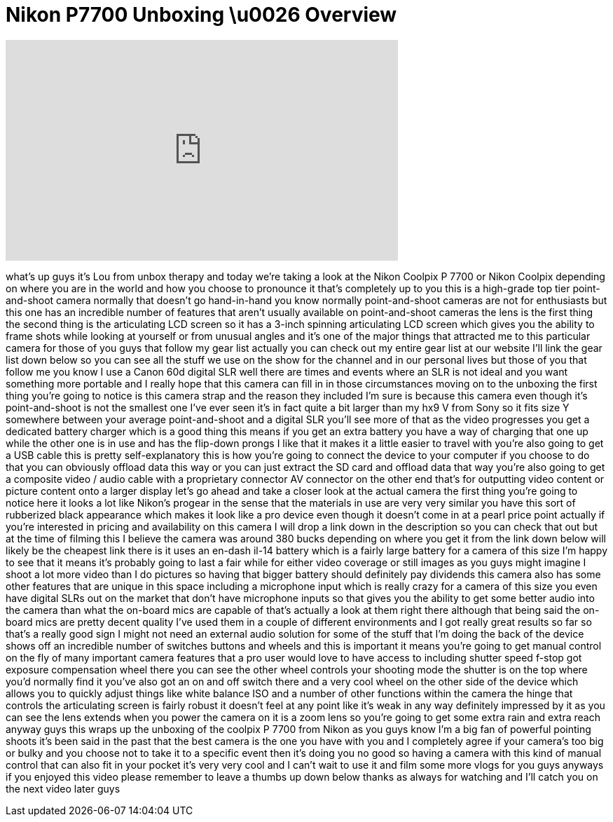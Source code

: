 = Nikon P7700 Unboxing \u0026 Overview
:published_at: 2013-05-03
:hp-alt-title: Nikon P7700 Unboxing \u0026 Overview
:hp-image: https://i.ytimg.com/vi/vIZJ-RXZ_Jk/maxresdefault.jpg


++++
<iframe width="560" height="315" src="https://www.youtube.com/embed/vIZJ-RXZ_Jk?rel=0" frameborder="0" allow="autoplay; encrypted-media" allowfullscreen></iframe>
++++

what's up guys it's Lou from unbox
therapy and today we're taking a look at
the Nikon Coolpix P 7700 or Nikon
Coolpix depending on where you are in
the world and how you choose to
pronounce it that's completely up to you
this is a high-grade top tier
point-and-shoot camera normally that
doesn't go hand-in-hand
you know normally point-and-shoot
cameras are not for enthusiasts but this
one has an incredible number of features
that aren't usually available on
point-and-shoot cameras the lens is the
first thing the second thing is the
articulating LCD screen so it has a
3-inch spinning articulating LCD screen
which gives you the ability to frame
shots while looking at yourself or from
unusual angles and it's one of the major
things that attracted me to this
particular camera for those of you guys
that follow my gear list actually you
can check out my entire gear list at our
website I'll link the gear list down
below so you can see all the stuff we
use on the show for the channel and in
our personal lives but those of you that
follow me you know I use a Canon 60d
digital SLR well there are times and
events where an SLR is not ideal and you
want something more portable and I
really hope that this camera can fill in
in those circumstances moving on to the
unboxing the first thing you're going to
notice is this camera strap and the
reason they included I'm sure is because
this camera even though it's
point-and-shoot is not the smallest one
I've ever seen it's in fact quite a bit
larger than my hx9 V from Sony so it
fits size Y somewhere between your
average point-and-shoot and a digital
SLR you'll see more of that as the video
progresses you get a dedicated battery
charger which is a good thing this means
if you get an extra battery you have a
way of charging that one up while the
other one is in use and has the
flip-down prongs I like that it makes it
a little easier to travel with you're
also going to get a USB cable this is
pretty self-explanatory this is how
you're going to connect the device to
your computer if you choose to do that
you can obviously offload data this way
or you can just extract the SD card and
offload data that way you're also going
to get a composite video / audio cable
with a proprietary connector AV
connector on the other end that's for
outputting video content or picture
content onto a larger display let's go
ahead and take a closer look at the
actual camera the first thing you're
going to notice here
it looks a lot like Nikon's progear in
the sense that the materials in use are
very very similar you have this sort of
rubberized black appearance which makes
it look like a pro device even though it
doesn't come in at a pearl price point
actually if you're interested in pricing
and availability on this camera I will
drop a link down in the description so
you can check that out but at the time
of filming this I believe the camera was
around 380 bucks depending on where you
get it from the link down below will
likely be the cheapest link there is it
uses an en-dash il-14 battery which is a
fairly large battery for a camera of
this size I'm happy to see that it means
it's probably going to last a fair while
for either video coverage or still
images as you guys might imagine I shoot
a lot more video than I do pictures so
having that bigger battery should
definitely pay dividends this camera
also has some other features that are
unique in this space including a
microphone input which is really crazy
for a camera of this size you even have
digital SLRs out on the market that
don't have microphone inputs so that
gives you the ability to get some better
audio into the camera than what the
on-board mics are capable of that's
actually a look at them right there
although that being said the on-board
mics are pretty decent quality I've used
them in a couple of different
environments and I got really great
results so far so that's a really good
sign I might not need an external audio
solution for some of the stuff that I'm
doing the back of the device shows off
an incredible number of switches buttons
and wheels and this is important it
means you're going to get manual control
on the fly of many important camera
features that a pro user would love to
have access to including shutter speed
f-stop got exposure compensation wheel
there you can see the other wheel
controls your shooting mode the shutter
is on the top where you'd normally find
it you've also got an on and off switch
there and a very cool wheel on the other
side of the device which allows you to
quickly adjust things like white balance
ISO and a number of other functions
within the camera the hinge that
controls the articulating screen is
fairly robust it doesn't feel at any
point like it's weak in any way
definitely impressed by it as you can
see the lens extends when you power the
camera on it is a zoom lens so you're
going to get some extra rain
and extra reach anyway guys this wraps
up the unboxing of the coolpix P 7700
from Nikon as you guys know I'm a big
fan of powerful pointing shoots it's
been said in the past that the best
camera is the one you have with you and
I completely agree if your camera's too
big or bulky and you choose not to take
it to a specific event then it's doing
you no good so having a camera with this
kind of manual control that can also fit
in your pocket it's very very cool and I
can't wait to use it and film some more
vlogs for you guys anyways if you
enjoyed this video please remember to
leave a thumbs up down below thanks as
always for watching and I'll catch you
on the next video later guys
